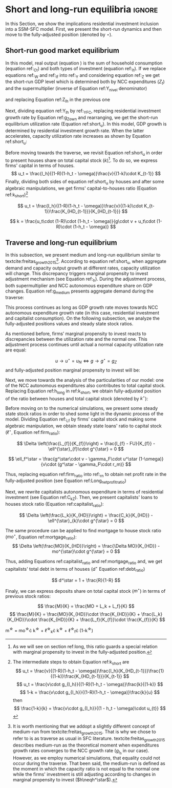 
* Analytical Solution setup                                        :noexport:
bibliography:refs.bib
#+BEGIN_SRC ipython :tangle ./codes/Solution.py :async t :session Solution :results output :export none
import sys
sys.path.insert(0, './codes/')
from SFC_setup import *
#+END_SRC

#+RESULTS:
:results:
3 - fd34b860-fe01-49f8-9c33-b27363f15b7f <output> <interrupt>
:end:


#+BEGIN_SRC ipython :tangle ./codes/Solution.py :async t :session Solution :results output :export none
base = model()
df = SolveSFC(base, time=1000)
base_eq = model()
SolveSFC(base_eq, time=1, table = False)
t = sp.Symbol('t')
initials = {
    key: base_eq.evaluate(key) for key in base_eq.parameters
}
initials.update({key: base_eq.evaluate(key) for key in base_eq.variables})

for i in base_eq.variables:
  globals()["_" + i] = sp.Function(i)
  
for i in base_eq.parameters:
  globals()[i] = sp.symbols(i, positive=True)
  globals()['infla'] = sp.symbols('infla')
#+END_SRC

#+RESULTS:
:results:
4 - 5ef34731-0cb0-4a5e-92fa-7417ddb64f3b <output> <interrupt>
:end:

** General Equations

#+BEGIN_SRC ipython :tangle ./codes/Solution.py :async t :session Solution :results output :export none
Y = _C(t) + _I_t(t)
pprint(sp.Eq(_Y(t), Y))
C = _Cw(t) + _Ck(t)
pprint(sp.Eq(_C(t), C))
I = _I_f(t) + _I_h(t)
pprint(sp.Eq(_I_t(t), I))
Yk = _K_f(t)/v
pprint(sp.Eq(_Yk(t), Yk))
u = _Y(t)/_Yk(t)
pprint(sp.Eq(_u(t), u))
Z = _I_h(t)
pprint(sp.Eq(_Z(t), Z))
W = omega*_Y(t)
pprint(sp.Eq(_W(t), W))
K = _K_HD(t) + _K_f(t)
pprint(sp.Eq(_K(t), K))
Z = _Ck(t) + _I_h(t)
pprint(sp.Eq(_Z(t), Z))
#+END_SRC

#+RESULTS:
:results:
5 - bf0b6c96-e425-4f85-be51-e035a4958095 <output> <interrupt>
:end:

** Workers

#+BEGIN_SRC ipython :tangle ./codes/Solution.py :async t :session Solution :results output :export none
Cw = alpha*_W(t)
pprint(sp.Eq(_Cw(t), Cw))
YDw = _W(t)
pprint(sp.Eq(_YDw(t), YDw))
S_hw = _YDk(t) - _Cw(t)
pprint(sp.Eq(_S_hw(t), S_hw))
NFW_hw = _S_hw(t)
pprint(sp.Eq(_NFW_hw(t), NFW_hw))
#+END_SRC

#+RESULTS:
:results:
6 - afdbf586-db80-417a-81ba-ea7bce6abd5c <output> <interrupt>
:end:



** Capitalists
#+BEGIN_SRC ipython :tangle ./codes/Solution.py :async t :session Solution :results output :export none
Ck = R*_Z(t)
pprint(sp.Eq(_Ck(t), Ck))
dLk = _Ck(t)
pprint(sp.Eq(_Lk(t) - _Lk(t-1), dLk))
YDk = _FD(t) + rm*_M_h(t-1) - _rmo(t)*_MO(t-1) - _rl(t)*_Lk(t-1)
pprint(sp.Eq(_YDk(t), YDk))
S_hk = _YDk(t) - _Ck(t)
pprint(sp.Eq(_S_hk(t), S_hk))
dMO = _I_h(t)
pprint(sp.Eq(_MO(t) - _MO(t-1), dMO))
dM_h = _S_hk(t) + (_Lk(t) - _Lk(t-1))
pprint(sp.Eq((_M_h(t) - _M_h(t-1)), _M_h(t)))
V_h = _M_h(t) + _K_HD(t)*_ph(t) - _MO(t) - _Lk(t)
pprint(sp.Eq(_V_h(t), V_h))
V_hr = _M_h(t) + _K_HD(t) - _MO(t) - _Lk(t)
pprint(sp.Eq(_V_hr(t), V_hr))
NFW_h = _S_hk(t) - _I_h(t)
pprint(sp.Eq(_NFW_h(t), NFW_h))
M_h = _S_hk(t) + (_Lk(t) - _Lk(t-1))
pprint(sp.Eq(_M_h(t), M_h))
#+END_SRC

#+RESULTS:
:results:
7 - f7b00aa7-326f-4503-9bf8-4cc3ba467334 <output> <interrupt>
:end:

** Firms


#+BEGIN_SRC ipython :tangle ./codes/Solution.py :async t :session Solution :results output :export none
I_f = _h(t)*_Y(t)
pprint(sp.Eq(_I_f(t), I_f))
dK_f = _I_f(t)
pprint(sp.Eq(_K_f(t) - _K_f(t-1), dK_f))
Lf = _I_f(t) - _FU(t) + _Lf(t-1)
pprint(sp.Eq(_Lf(t), Lf))
FT = _FU(t) + _FD(t)
pprint(sp.Eq(_FT(t), FT))
FU = gamma_F*(_FT(t) - _rl(t)*_Lf(t-1))
pprint(sp.Eq(_FU(t), FU))
FD = (1 - gamma_F)*(_FT(t) - _rl(t)*_Lf(t-1))
pprint(sp.Eq(_FD(t), FD))
h = _h(t-1)*gamma_u*(_u(t)-un) + _h(t-1)
pprint(sp.Eq(_h(t), h))
NFW_f = _FU(t) - _I_f(t)
pprint(sp.Eq(_NFW_f(t), NFW_f))
V_f = _K_f(t) - _Lf(t)
pprint(sp.Eq(_V_f(t), V_f))
#+END_SRC

#+RESULTS:
:results:
8 - e9dae8d9-77fa-463c-9f23-5717b60d34ba <output> <interrupt>
:end:


** Banks

#+BEGIN_SRC ipython :tangle ./codes/Solution.py :async t :session Solution :results output :export none
L = _Lf(t) + _Lk(t)
pprint(sp.Eq(_L(t), L))
M = (_L(t) - _L(t-1)) + (_MO(t) - _MO(t-1)) + _M(t-1)
pprint(sp.Eq(_M(t), M))
rmo = (1+ spread_mo)*rm
pprint(sp.Eq(_rmo(t), rmo))
rl = (1+ spread_l)*rm
pprint(sp.Eq(_rl(t), rl))
V_b = _L(t) + _MO(t) - _M(t)
pprint(sp.Eq(_V_b(t), V_b))
NFW_b = _rl(t)*_L(t-1) + _rmo(t)*_MO(t-1) - rm*_M(t-1)
pprint(sp.Eq(_NFW_b(t), NFW_b))
#+END_SRC

#+RESULTS:
:results:
9 - 924065e6-50cd-4eaa-b812-7ce7d8def89c <output> <interrupt>
:end:

** Residential Investment
   
#+BEGIN_SRC ipython :tangle ./codes/Solution.py :async t :session Solution :results output :export none
_own = sp.Function('own')

K_HS = _K_HD(t)
pprint(sp.Eq(_K_HS(t), K_HS))
Is = _I_h(t)
pprint(sp.Eq(_Is(t), Is))
dK_HD = _I_h(t)
pprint(sp.Eq(_K_HD(t) - _K_HD(t-1), dK_HD))
I_h = (1+_g_Z(t))*_I_h(t-1)
pprint(sp.Eq(_I_h(t), I_h))
K_k = _K_HD(t)/(_K(t))
pprint(sp.Eq(_K_k(t), K_k))
ph = (1+infla)*_ph(t-1)
pprint(sp.Eq(_ph(t), ph))
own = ((1+_rmo(t))/(1+infla))-1
pprint(sp.Eq(_own(t), own))
g_Z = phi_0 - phi_1*_own(t)
pprint(sp.Eq(_g_Z(t), g_Z))
#+END_SRC

#+RESULTS:
:results:
10 - 2a465e17-220d-4873-ae0e-f555ddbba4b4 <output> <interrupt>
:end:

** Short-run

#+BEGIN_SRC ipython :tangle ./codes/Solution.py :async t :session Solution :results output :export none
g = sp.Function('g')
gK = sp.Function('g_K')
g_ = sp.Symbol('g^*')

def replacer(express):
    #print("\nReplacing the initial values.....")
    df = SolveSFC(model(), time=1)
    df = df.iloc[1, :]

    express = express.subs(alpha, df['alpha']).subs(
        omega, df['omega'])
    express = express.subs(un, df['un']).subs(
        gamma_u, df['gamma_u'])
    express = express.subs(
        infla, df['infla'])
    express = express.subs(phi_0, df['phi_0']).subs(
        phi_1,
        df['phi_1']).subs(rm, df['rm']).subs(
            spread_mo, df['spread_mo'])
    express = express.subs(rm, df['rm']).subs(
            spread_mo, df['spread_mo']).subs(v, df['v']).subs(R, df['R'])
    express = express.subs(gamma_F, df["gamma_F"]).subs(rm, df['rm']).subs(g_, df['g_Z'])
    return express
#+END_SRC

#+RESULTS:
:results:
11 - b40e4de3-51b0-43f2-a9ea-774811f85cf0 <output> <interrupt>
:end:

#+NAME:YNivel
#+BEGIN_SRC ipython :tangle ./codes/Solution.py :async t :session Solution :results output :export none
k = sp.Symbol('k') 
Zt = sp.Symbol('Z') # For aesthetical reasons only
ht = sp.Symbol('h') # For aesthetical reasons only
Kt = sp.Symbol('K') # For aesthetical reasons only

EqY = (Y - _Y(t))
EqY = EqY.subs(_C(t), C).subs(_Ck(t), Ck).subs(_Cw(t), Cw)
EqY = EqY.subs(_I_t(t), I).subs(_I_f(t), I_f)
EqY = EqY.subs(_W(t), W)
EqY = EqY.subs(_I_h(t), (1-R)*_Z(t))
EqY = EqY.subs(_Z(t), Zt).subs(_h(t), ht)
EqY = sp.solve(EqY, _Y(t))[0]#.collect(alpha).collect(omega)
solY = EqY.simplify()
solY = ((-1)*solY.as_numer_denom()[0])/((-1)*solY.as_numer_denom()[1])
#print(sp.latex(cse(solY, optimizations='basic')[1][0], order='none'))
print(sp.latex(sp.Eq(sp.Symbol('Y_t'), solY),
               symbol_names = {
                   Zt: "Z_t",
                   ht: "h_t",
                   Kt: "K_t",
                   k: "k_t"
               },
               order='none',
               mul_symbol='dot'))

#+END_SRC

#+RESULTS: YNivel
:results:
12 - 234c4f91-f83f-4858-a391-3e114655f7ff <output> <interrupt>
:end:




#+NAME: ushort
#+BEGIN_SRC ipython :tangle ./codes/Solution.py :async t :session Solution :results verbatim drawer :exports results
solu = solY/Yk
solu = solu.subs(_K_f(t), (1-k)*_K(t)).subs(_Z(t), Zt).subs(_h(t), ht).subs(_K(t), Kt)
solu = solu.simplify()
print(sp.latex(sp.Eq(sp.Symbol("u_t"), solu),
               mul_symbol = 'dot',
               symbol_names = {
                   Zt: "Z_t",
                   ht: "h_t",
                   Kt: "K_t",
                   k: "k_t"
               },
               order = 'none'
))
#+END_SRC

#+RESULTS: ushort
:results:
13 - e0466b6f-80e5-44ab-b858-f226dd157463 <output> <interrupt>
:end:


** Stock-flow ratios

#+BEGIN_SRC ipython :tangle ./codes/Solution.py :async t :session Solution :results verbatim drawer :exports results
g_ = sp.Symbol('g^*')
lf_ = sp.Symbol('lf^*')
lk_ = sp.Symbol('lk^*')
m_ = sp.Symbol('m^*')
mo_ = sp.Symbol('mo^*')
k_ = sp.Symbol('k^*')
#+END_SRC

#+RESULTS:
:results:
14 - 5d92a12e-0b70-4ce1-84ad-424a35e0d4a7 <output> <interrupt>
:end:


** Firms
   
#+BEGIN_SRC ipython :tangle ./codes/Solution.py :async t :session Solution :results verbatim drawer :exports results
Kf_1 = _K_f(t-1)
pprint(Kf_1)
Lf_1 = _Lf(t-1)
pprint(Lf_1)
dLf = _Lf(t) - _Lf(t-1)
LHS = '\Delta \frac{L_f}{K_f}'
_Fn = sp.Function('Fn')
_rg = sp.Function('rg'); _rn = sp.Function('rn');
rg = (1-omega)*un/v
rn = rg - _rl(t)*lf_

dLf_dKf = dLf - (Lf_1/_K_f(t))*g_
dLf_dKf = dLf_dKf.subs(dLf, (_I_f(t) - _FU(t))/_K_f(t)).expand()
pprint(dLf_dKf)
dLf_dKf = dLf_dKf.subs(_FU(t), FU).subs(_FT(t) - _Lf(t-1)*_rl(t), _Fn(t))
pprint(dLf_dKf)
dLf_dKf = dLf_dKf.subs(_Fn(t)/_K_f(t), _rn(t)).subs(_I_f(t)/_K_f(t), g_)
pprint(dLf_dKf)
dLf_dKf = dLf_dKf.subs(_Lf(t-1)/_K_f(t), lf_)
pprint(dLf_dKf)
dLf_dKf = dLf_dKf.subs(_rn(t), rn).subs(_rl(t), rl).subs(spread_l,0)
pprint(dLf_dKf)
dLf_dKf = dLf_dKf.collect(g_).collect(lf_)
pprint(dLf_dKf)
lfstar = sp.solve(dLf_dKf, lf_)[0].collect(gamma_F).simplify()
pprint(sp.Eq(lf_,lfstar))
print('\nNext, replace lf by lf*(1-k) in equation m')
#+END_SRC

#+RESULTS:
:results:
15 - bf90caf7-5040-4cca-bb85-5a4cd60b3b36 <output> <interrupt>
:end:

#+NAME: firmstar
#+BEGIN_SRC ipython :tangle ./codes/Solution.py :async t :session Solution :results verbatim drawer :exports results :var label="test"
latex_label = '\label{' + label + '}'
print(
    sp.latex(
        sp.Eq(sp.Symbol(latex_label + '\ell^{\star}_{f}') , lfstar),
             mul_symbol = 'dot',
             symbol_names = {
                 g_: "g^\star",
                 k_: "k^\star",
                 un : "u_{N}"
               },
             mode = 'equation'
    )
)
#+END_SRC

#+RESULTS: firmstar
:results:
16 - acf74502-3f32-4b92-8279-1909289b26af <output> <interrupt>
:end:


** Capitalists
*** Loans ($L_k$)

#+BEGIN_SRC ipython :tangle ./codes/Solution.py :async t :session Solution :results verbatim drawer :exports results
Kh_1 = _K_HD(t-1)
pprint(Kh_1)
Lk_1 = _Lk(t-1)
pprint(Lk_1)
dLk = _Lk(t) - _Lk(t-1)
LHS = '\Delta \frac{L_k}{K_H}'

dLk_dKh = dLk/(_K_HD(t)) - (Lk_1/_K_HD(t))*g_
pprint(dLk_dKh)
dLk_dKh = dLk_dKh.subs(dLk, _Ck(t)).subs(_Ck(t), R*_Z(t))
pprint(dLk_dKh)
dLk_dKh = dLk_dKh.subs(_Z(t),_I_h(t)/(1-R))
pprint(dLk_dKh)
dLk_dKh = dLk_dKh.subs(_I_h(t)/_K_HD(t), g_).subs(Lk_1/_K_HD(t), lk_)
pprint(dLk_dKh)
lkstar = sp.solve(dLk_dKh, lk_)[0].simplify()
pprint(sp.Eq(lk_,lkstar))
print('\nNext, replace lk by lk*k in equation m')
#+END_SRC

#+RESULTS:
:results:
17 - 1e3d0656-a333-453b-833f-ce154fe92407 <output> <interrupt>
:end:

#+NAME: loanstar
#+BEGIN_SRC ipython :tangle ./codes/Solution.py :async t :session Solution :results verbatim drawer :exports results :var label="test"
latex_label = '\label{' + label + '}'
print(
    sp.latex(
        sp.Eq(sp.Symbol(latex_label + '\ell^{\star}_{k}') , lkstar),
             mul_symbol = 'dot',
             symbol_names = {
                 g_: "g^\star",
                 k_: "k^\star",
                 un : "u^\star"
               },
             mode = 'equation'
    )
)
#+END_SRC

#+RESULTS: loanstar
:results:
18 - 290db82d-b71f-470e-b886-f13e2e7ed1f5 <output> <interrupt>
:end:


*** Mortgages ($MO$)

#+BEGIN_SRC ipython :tangle ./codes/Solution.py :async t :session Solution :results verbatim drawer :exports results
MO_1 = _MO(t-1)
dMO = _I_h(t)

dMO_dKh = dMO/(_K_HD(t)) - (MO_1/_K_HD(t))*g_
pprint(dMO_dKh)
dMO_dKh = dMO_dKh.subs(MO_1/_K_HD(t), mo_).subs(_I_h(t)/_K_HD(t), g_).simplify()
pprint(dMO_dKh)
mostar = sp.solve(dMO_dKh, mo_)[0].simplify()
pprint(sp.Eq(mo_,mostar))
#+END_SRC

#+RESULTS:
:results:
19 - 642e9cd7-a68e-4c51-a2b4-484866dda82c <output> <interrupt>
:end:


#+NAME: mortgagestar
#+BEGIN_SRC ipython :tangle ./codes/Solution.py :async t :session Solution :results verbatim drawer :exports results :var label="test"
latex_label = '\label{' + label + '}'
print(
    sp.latex(
        sp.Eq(sp.Symbol(latex_label + 'mo^{\star}') , mostar),
             mul_symbol = 'dot',
             symbol_names = {
                 g_: "g^\star",
                 k_: "k^\star",
                 un : "u^\star"
               },
             mode = 'equation'
    )
)
#+END_SRC

#+RESULTS: mortgagestar
:results:
20 - 94f65d4c-b354-4ceb-b5ab-d976546eda73 <output> <interrupt>
:end:


** Bank deposits (RHS)

#+BEGIN_SRC ipython :tangle ./codes/Solution.py :async t :session Solution :results verbatim drawer :exports results
K_1 = _K(t-1)
h_ = sp.Symbol('h^*')


m = (_MO(t) + _Lk(t) + _Lf(t))/_K(t)
m = m.expand()
pprint(sp.Eq(m_,m))
m = m.subs(_MO(t)/_K(t), _MO(t)/(_K_HD(t)/k_)).subs(_Lk(t)/_K(t), _Lk(t)/(_K_HD(t)/k_)).subs(_Lf(t)/_K(t), _Lf(t)/(_K_f(t)/(1-k_)))
pprint(sp.Eq(m_,m))
m = m.subs(_Lk(t)/_K_HD(t), lk_).subs(_Lf(t)/_K_f(t), lf_).subs(_MO(t)/_K_HD(t), mo_)
pprint(sp.Eq(m_,m))
m = m.subs(lk_, lkstar).subs(lf_, lfstar).subs(mo_, mostar).simplify()
pprint(sp.Eq(m_,m))
m = m.collect(g_ - gamma_F*rm).collect(1-k_).collect(R).simplify()
pprint(sp.Eq(m_,m))
m = m.subs(k_, 1 - (h_)/(1-omega)).subs(h_,g_*un/v) ############ TODO Check latter
pprint(sp.Eq(m_,m))
m = m.factor().simplify().collect(R).collect(1-omega).collect(gamma_F).collect(g_).collect(rm).collect(un)
pprint(sp.Eq(m_,m))
#+END_SRC

#+RESULTS:
:results:
21 - e617b6d1-3b69-4639-a9fa-6fc03b6836a6 <output> <interrupt>
:end:

#+NAME: mrhsstar
#+BEGIN_SRC ipython :tangle ./codes/Solution.py :async t :session Solution :results verbatim drawer :exports results :var label="test"
latex_label = '\label{' + label + '}'
print(
    sp.latex(
        sp.Eq(sp.Symbol(latex_label + 'm^{\star}') , m),
             mul_symbol = 'dot',
             symbol_names = {
                 g_: "g^\star",
                 k_: "k^\star",
                 un : "u^\star"
               },
             mode = 'equation',
#        long_frac_ratio = 2.0
    )
)
#+END_SRC

#+RESULTS: mrhsstar
:results:
22 - 6c91432e-7791-4132-9308-813d4af37bf4 <output> <interrupt>
:end:


** Bank deposits (LHS)
   
#+BEGIN_SRC ipython :tangle ./codes/Solution.py :async t :session Solution :results verbatim drawer :exports results
left_m = (_S_hk(t) - _M(t)*g_)/_K(t)
pprint(left_m)
left_m = left_m.subs(_S_hk(t), S_hk).expand().subs(_Ck(t), Ck).subs(_M(t)/_K(t), m_)
pprint(left_m)
left_m = left_m.subs(_Z(t), _I_h(t)/(1-R)).subs(_K(t), _K_HD(t)/k_)
pprint(left_m)
left_m = left_m.subs(_I_h(t)/_K_HD(t), g_)
pprint(left_m)
left_m = left_m.subs(_YDk(t), YDk)
pprint(left_m)
left_m = left_m.subs(_rl(t), rm).subs(_rmo(t), rm).collect(rm)
pprint(left_m)
left_m = left_m.subs(_M_h(t-1) - _Lk(t-1) - _MO(t-1), _Lf(t)).expand().subs(_K_HD(t), k_*_K(t))
pprint(left_m)
left_m = left_m.subs(_Lf(t)/_K(t), lf_*(1-k_)) # Check
pprint(left_m)
left_m = left_m.subs(_K(t), (1-k_)*_K_f(t)).subs(_FD(t), FD).subs(_FT(t) - _Lf(t-1)*_rl(t), _Fn(t)).subs(_Fn(t)/_K_f(t), rn).subs(_rl(t), rm)
pprint(left_m)
left_m = sp.solve(left_m, m_)[0].subs(k_, 1 - h_/(1-omega)).subs(h_, g_*un/v).simplify().collect(g_)
pprint(sp.Eq(m_, left_m))
left_m = left_m.subs(lf_, lfstar).simplify().collect(g_).collect(omega).collect(rm).collect(R)
pprint(sp.Eq(m_, left_m))

#+END_SRC

#+RESULTS:
:results:
23 - 05768cab-62fd-4b6d-bd04-8c1b3c6138bb <output> <interrupt>
:end:

#+NAME: mlhsstar
#+BEGIN_SRC ipython :tangle ./codes/Solution.py :async t :session Solution :results verbatim drawer :exports results :var label="test"
latex_label = '\label{' + label + '}'
print(
    sp.latex(
        sp.Eq(sp.Symbol(latex_label + 'm^{\star}') , left_m),
             mul_symbol = 'dot',
             symbol_names = {
                 g_: "g^\star",
                 k_: "k^\star",
                 un : "u_{N}"
               },
             mode = 'equation'
    )
)
#+END_SRC

#+RESULTS: mlhsstar
:results:
24 - 4f356ba9-5de9-467b-bf26-b01dd1a80e58 <output> <interrupt>
:end:

#+RESULTS: mlhsgagestar
:results:
# Out [246]: 
# output
\begin{equation}\label{test}m^{\star} = \frac{R \cdot g^\star \cdot v \cdot \left(g^\star - \gamma_{F} \cdot rm\right) \cdot \left(g^\star \cdot u_{N} - v \cdot \left(1 - \omega\right)\right) \cdot \left(v \cdot \left(\omega - 1\right)^{4} + \left(1 - \omega\right)^{3} \cdot \left(g^\star \cdot u_{N} - v \cdot \left(1 - \omega\right)\right)\right) + \left(g^\star\right)^{2} \cdot rm \cdot u_{N}^{2} \cdot \left(R - 1\right) \cdot \left(\omega - 1\right)^{3} \cdot \left(g^\star \cdot v + \gamma_{F} \cdot u_{N} \cdot \left(\omega - 1\right)\right) + v^{2} \cdot \left(\omega - 1\right)^{5} \cdot \left(rm \cdot \left(R \cdot \left(- g^\star \cdot v - \gamma_{F} \cdot u_{N} \cdot \left(\omega - 1\right) + \gamma_{F} \cdot \left(g^\star \cdot v + \gamma_{F} \cdot u_{N} \cdot \left(\omega - 1\right)\right)\right) + g^\star \cdot v + \gamma_{F} \cdot u_{N} \cdot \left(\omega - 1\right) - \gamma_{F} \cdot \left(g^\star \cdot v + \gamma_{F} \cdot u_{N} \cdot \left(\omega - 1\right)\right)\right) + u_{N} \cdot \left(g^\star - \gamma_{F} \cdot rm\right) \cdot \left(R \cdot \left(1 - \gamma_{F}\right) + \gamma_{F} + \omega \cdot \left(R \cdot \left(\gamma_{F} - 1\right) - \gamma_{F} + 1\right) - 1\right)\right)}{g^\star \cdot v^{2} \cdot \left(g^\star - \gamma_{F} \cdot rm\right) \cdot \left(\omega - 1\right)^{4} \cdot \left(- R \cdot g^\star \cdot u_{N} + g^\star \cdot u_{N}\right)}\end{equation}

:end:


* Short and long-run equilibria                                      :ignore:

In this Section, we show the implications residential investment inclusion into a SSM-SFC model. First, we present the short-run dynamics and then move to the fully-adjusted position (denoted by $\star$).

** Short-run good market equilibrium
#+LATEX: \label{short}

In this model, real output (equation \ref{_Y}) is the sum of household consumption (equation ref:_Ct) and both types of investment (equation ref:_It). 
If we replace equations ref:_W and  ref:_If into ref:_Y and considering equation ref:_Z we get the short-run GDP level which is determined both by NCC expenditures ($Z_t$) and the supermultiplier (inverse of Equation ref:Y_nivel denominator)

\begin{equation}
\label{Y_nivel}
Y_t = \frac{Z_t}{1 - h_t - \omega}
\end{equation}
and replacing Equation ref:Z_Ih in the previous one
\begin{equation}
\label{Y_Ih}
Y_t = \frac{I_h}{(1-R)(1 - h_t - \omega)}
\end{equation}
Next, dividing equation ref:Y_Ih by ref:_YFC,  replacing residential investment growth rate by Equation ref:g_Z_own  and rearranging, we get the short-run equilibrium utilization rate (Equation ref:short_u).
In this model, GDP growth is determined by residential investment growth rate.
When the latter accelerates, capacity utilization rate increases as shown by Equation ref:short_u:
\begin{equation}
\label{short_u}
u_t = \frac{v}{(1-R)(1-h_t - \omega)}\frac{I_{h_{t-1}}}{K_{f_{t-2}}}\frac{(1 + g_{I_h})}{(1+g_{K_{t-1}})}
\end{equation}

\begin{equation}
\label{short_u_own}
u_t = \frac{v}{(1-R)(1-h_t - \omega)}\frac{I_{h_{t-1}}}{K_{f_{t-2}}}\frac{(1 + \phi_0 - \phi_1\cdot own_t)}{(1+g_{K_{t-1}})}
\end{equation}

Before moving towards the traverse, we revisit Equation ref:short_u in order to present houses share on total capital stock ($k$)[fn::As we will see on section ref:long, this ratio guards a special relation with marginal propensity to invest in the fully-adjusted position.].  To do so, we express firms' capital in terms of houses. 
$$
u_t = \frac{I_h}{(1-R)(1-h_t - \omega)}\frac{v}{(1-k)\cdot K_{t-1}}
$$
Finally, dividing both sides of equation ref:short_u by houses and after some algebraic manipulations, we get firms' capital-to-houses ratio (Equation ref:k_short)[fn::The intermediate steps to obtain Equation ref:k_short are
$$
u_t = \frac{v}{(1-R)(1-h_t - \omega)}\frac{I_h}{K_{HD_{t-1}}}\frac{1}{(1-k)}\frac{K_{HD_{t-1}}}{K_{t-1}}
$$
$$
u_t = \frac{v\cdot g_{I_h}}{(1-R)(1-h_t - \omega)}\frac{k}{(1-k)}
$$
$$
1-k = \frac{v\cdot g_{I_h}}{(1-R)(1-h_t - \omega)}\frac{k}{u}
$$
then
$$
\frac{1-k}{k} = \frac{v\cdot g_{I_h}}{(1 - h_t - \omega)\cdot u_{t}}
$$
]

$$
u_t = \frac{I_h}{(1-R)(1-h_t - \omega)}\frac{v}{(1-k)\cdot K_{t-1}}\frac{K_{HD_{t-1}}}{K_{HD_{t-1}}}
$$

#+BEGIN_SRC ipython :exports none :session k
import sympy as sp
k, v, g, w, h, u, R = sp.symbols('k v g omega h u R')
lhs = (1-k)/k
rhs = (v*g)/((1-R)*(1-h-w)*u)
sp.pprint(sp.Eq(lhs, rhs))
result = sp.solve(rhs - lhs, k)[0]
result = result.simplify().collect(R).collect(u).collect(h + w - 1)
sp.pprint(sp.Eq(k, result))
#+END_SRC

#+RESULTS:
:results:
# Out [16]: 
# output
1 - k            g⋅v          
───── = ──────────────────────
  k     u⋅(1 - R)⋅(-h - ω + 1)
       u⋅(R - 1)⋅(h + ω - 1)   
k = ───────────────────────────
    g⋅v + u⋅(R - 1)⋅(h + ω - 1)

:end:

$$
k = \frac{u_t\cdot (1-R)\cdot (1-h_t - \omega)}{g\cdot v + u_t\cdot  (1-R)\cdot (1-h_t - \omega)}
$$

\begin{equation}
\label{k_short}
k = \frac{(1-R)\cdot (1-h_t - \omega)}{h_t + (1-R)\cdot (1-h_t - \omega)}
\end{equation}

#+BEGIN_COMMENT
It worth noting that --- besides its counterintuitivity --- the decrease of $k$ as a result of the increase of residential investment growth rate (reported in equations \ref{partial_phi0} and \ref{partial_pi} in Appendix ref:append:Solution) is in line with the SSM.
Since firms' investment grows (temporally) at a higher pace than NCC autonomous expenditures, it has only a level effect on capital stock.
As usual, changes in income distribution affects GDP temporally.
However, it has permanent effects over capital stock composition as a result of this level effect reported before (equation \ref{partial_omega}).
#+END_COMMENT

** Traverse and long-run equilibrium
#+LATEX: \label{long}

In this subsection, we present medium and long-run equilibrium similar to  textcite:freitas_growth_2015[fn:: It is worth mentioning that we addopt a slightly different concept of medium-run from textcite:freitas_growth_2015. That is why we chose to refer to is as traverse as usual in SFC literature. textcite:freitas_growth_2015 describes medium-run as the theoretical moment when expenditures growth rates converges to the NCC growth rate ($g_{I_h}$ in our case). However, as we employ numerical simulations, that equality could not occur during the traverse. That been said, the medium-run is defined as the moment in which the capacity ratio is not equal to the normal one while the firms' investment is still adjusting according to changes in marginal propensity to invest ($h\neqh^\star$).].
According to equation ref:short_u, when aggregate demand and capacity output growth at different rates, capacity utilization will change. 
This discrepancy triggers marginal propensity to invest adjustment mechanism (see Equation ref:_h). 
During the adjustment process, both supermultiplier and NCC autonomous expenditure share on GDP changes.
Equation ref:g_medium presents aggregate demand during the traverse:

\begin{equation}
\label{g_medium}
g_t = g_{Z} + \frac{\Delta h}{1 - \omega - h_{t}}
\end{equation}
This process continues as long as GDP growth rate moves towards NCC autonomous expenditure growth rate (in this case, residential investment and capitalist consumption). On the following subsection, we analyze the fully-adjusted positions values and steady state stock ratios.

As mentioned before, firms’ marginal propensity to invest reacts to discrepancies between the utilization rate and the normal one.  This adjustment process continues until actual a normal capacity utilization rate are equal:

$$
u \to u^{\star}  = u_N \Leftrightarrow g \to g^{\star} = g_Z
$$
and fully-adjusted position marginal propensity to invest will be:


\begin{equation}
\label{h_long}
h^{\star} = g^{\star}\cdot \frac{v}{u^{\star}}
\end{equation}

Next, we move towards the analysis of the particularities of our model:  one of the NCC autonomous expenditures also contributes to total capital stock.  
Replacing Equation ref:h_long in ref:k_short, we obtain fully-adjusted position of the ratio between houses and total capital stock (denoted by $k^\star$):

#+BEGIN_comment
It worth noting that the second term of RHS of equation ref:k_long is equal to the ``fraction'' ($f$) introduced by textcite:serrano_long_1995:
$$
k^{\star} = 1 - f \hspace{3cm} f = 1 - k^{\star}
$$

$$
k^{\star} = \frac{(1-R)(1-h^\star - \omega)}{h^\star + (1-R)(1-h^\star - \omega)}
$$
#+END_comment

#+BEGIN_SRC ipython :exports none :session k
long = result
n,d = sp.fraction(long)
n = n/u
d = (d/u).expand().collect(R).collect(h+w-1)
long = n/d
long = long.subs(g*v/u,h)
sp.pprint(long)
#+END_SRC

#+RESULTS:
:results:
# Out [45]: 
# output
  (R - 1)⋅(h + ω - 1)  
───────────────────────
h + (R - 1)⋅(h + ω - 1)

:end:
\begin{equation}
\label{k_long}
k^{\star} = 1 - \frac{h^{\star}}{h^\star + (1-R)(1-h^\star - \omega)}
\end{equation}



Before moving on to the numerical simulations, we present some steady state stock ratios in order to shed some light in the dynamic process of the model. Dividing Equation ref:_Lf by firms' capital stock and making some algebraic manipulation, we obtain steady state loans' ratio to capital stock ($\ell^{\star}$, Equation ref:firm_ratio):

$$
\Delta \left(\frac{L_{f}}{K_{f}}\right) = \frac{I_{f} - FU}{K_{f}} - \ell^{\star}_{f}\cdot g^{\star}  = 0
$$

$$
    \ell_f^\star = \frac{g^\star\cdot v - \gamma_F\cdot u^\star (1-\omega)}{v\cdot (g^\star - \gamma_F\cdot r_m)}
$$

\begin{equation}
\label{firm_ratio}
\ell_f^\star = 1 - \gamma_F\left(\frac{r_g^\star - r_m}{g^\star - \gamma_F\cdot r_m}\right)
\end{equation}
Thus, replacing equation ref:firm_ratio into ref:_rn to obtain net profit rate in the fully-adjusted position (see Equation ref:Long_netprofit_ratio)
\begin{equation}
\label{Long_netprofit_ratio}
r_n^\star = r_g^\star - r_m\cdot \left(1 - \gamma_F\left(\frac{r_g^\star - r_m}{g^\star - \gamma_F\cdot r_m}\right)\right)
\end{equation}



Next, we rewrite capitalists autonomous expenditure in terms of residential investment (see Equation ref:C_kZ). 
Then, we  present capitalists' loans to houses stock ratio (Equation ref:capitalist_ratio):

$$
\Delta \left(\frac{L_k}{K_{HD}}\right) = \frac{C_k}{K_{HD}} - \ell^{\star}_{k}\cdot g^{\star} = 0
$$

\begin{equation}
\label{capitalist_ratio}
\ell^\star = \frac{R}{1-R}
\end{equation}

The same procedure can be applied to find mortgage to house stock ratio ($mo^{\star}$, Equation ref:mortgage_ratio):
$$
\Delta \left(\frac{MO}{K_{HD}}\right) = \frac{\Delta MO}{K_{HD}} - mo^{\star}\cdot g^{\star} = 0
$$

\begin{equation}
\label{mortgage_ratio}
mo^\star = 1
\end{equation}
Thus, adding Equations ref:capitalist_ratio and ref:mortgage_ratio and, we get capitalists' total debt in terms of houses ($d^\star$ Equation ref:debt_ratio)

$$
d^\star = 1 + \frac{R}{1-R}
$$

\begin{equation}
\label{debt_ratio}
d^\star = \frac{1}{1-R}
\end{equation}

Finaly, we can express deposits share on total capital stock ($m^{\star}$) in terms of previous stock ratios:

$$
\frac{M}{K} = \frac{MO + L_k + L_f}{K}
$$
$$
\frac{M}{K} = \frac{MO}{K_{HD}}\cdot \frac{K_{HD}}{K} +  \frac{L_k}{K_{HD}}\cdot \frac{K_{HD}}{K} +  \frac{L_f}{K_{f}}\cdot \frac{K_{f}}{K}
$$

#+BEGIN_equation
#+LATEX: \label{M_long_intermediate}
m^{\star} = mo^{\star}\cdot k^{\star} + \ell^{\star}_{k}\cdot k^{\star} + \ell^{\star}_{f}\cdot (1-k^{\star})
#+END_equation

#+BEGIN_comment
[fn:lhs] Additionally, replacing Equations ref:h_long, ref:k_long, ref:firm_ratio, ref:capitalist_ratio and ref:mortgage_ratio in to ref:M_long_intermediate, we obtain steady state deposits to total capital stock ratio (Equation ref:deposits_rhs):
#+CALL:mrhsstar(label="deposits_rhs")
#+RESULTS:
:results:
41 - f69b211b-c651-4b65-ae63-a266a5e381c9 <output> <interrupt>
:end:

Since banks deposits are a residuum, we could express Equation ref:deposits_rhs in terms of Equations ref:EqYD, ref:EqSh and --- assuming null spread on mortgage and on loans interest rate --- we can rewrite net interest rate income as follows 
$$rm\cdot (M - L_k - MO) = rm\cdot (L_f)$$
So, we achieve the same result of Equation ref:deposits_rhs as expected.
#+END_comment


